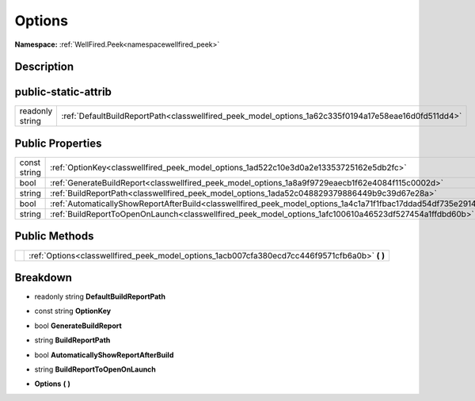 .. _classwellfired_peek_model_options:

Options
========

**Namespace:** :ref:`WellFired.Peek<namespacewellfired_peek>`

Description
------------



public-static-attrib
---------------------

+------------------+-------------------------------------------------------------------------------------------------------+
|readonly string   |:ref:`DefaultBuildReportPath<classwellfired_peek_model_options_1a62c335f0194a17e58eae16d0fd511dd4>`    |
+------------------+-------------------------------------------------------------------------------------------------------+

Public Properties
------------------

+---------------+------------------------------------------------------------------------------------------------------------------+
|const string   |:ref:`OptionKey<classwellfired_peek_model_options_1ad522c10e3d0a2e13353725162e5db2fc>`                            |
+---------------+------------------------------------------------------------------------------------------------------------------+
|bool           |:ref:`GenerateBuildReport<classwellfired_peek_model_options_1a8a9f9729eaecb1f62e4084f115c0002d>`                  |
+---------------+------------------------------------------------------------------------------------------------------------------+
|string         |:ref:`BuildReportPath<classwellfired_peek_model_options_1ada52c048829379886449b9c39d67e28a>`                      |
+---------------+------------------------------------------------------------------------------------------------------------------+
|bool           |:ref:`AutomaticallyShowReportAfterBuild<classwellfired_peek_model_options_1a4c1a71f1fbac17ddad54df735e291468>`    |
+---------------+------------------------------------------------------------------------------------------------------------------+
|string         |:ref:`BuildReportToOpenOnLaunch<classwellfired_peek_model_options_1afc100610a46523df527454a1ffdbd60b>`            |
+---------------+------------------------------------------------------------------------------------------------------------------+

Public Methods
---------------

+-------------+----------------------------------------------------------------------------------------------------+
|             |:ref:`Options<classwellfired_peek_model_options_1acb007cfa380ecd7cc446f9571cfb6a0b>` **(**  **)**   |
+-------------+----------------------------------------------------------------------------------------------------+

Breakdown
----------

.. _classwellfired_peek_model_options_1a62c335f0194a17e58eae16d0fd511dd4:

- readonly string **DefaultBuildReportPath** 

.. _classwellfired_peek_model_options_1ad522c10e3d0a2e13353725162e5db2fc:

- const string **OptionKey** 

.. _classwellfired_peek_model_options_1a8a9f9729eaecb1f62e4084f115c0002d:

- bool **GenerateBuildReport** 

.. _classwellfired_peek_model_options_1ada52c048829379886449b9c39d67e28a:

- string **BuildReportPath** 

.. _classwellfired_peek_model_options_1a4c1a71f1fbac17ddad54df735e291468:

- bool **AutomaticallyShowReportAfterBuild** 

.. _classwellfired_peek_model_options_1afc100610a46523df527454a1ffdbd60b:

- string **BuildReportToOpenOnLaunch** 

.. _classwellfired_peek_model_options_1acb007cfa380ecd7cc446f9571cfb6a0b:

-  **Options** **(**  **)**

